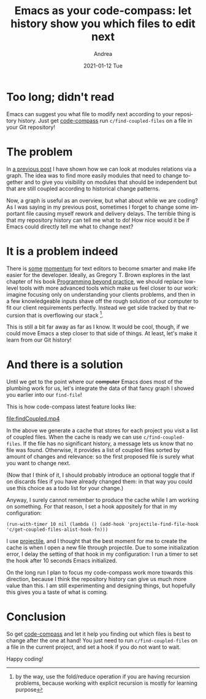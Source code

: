 #+TITLE:       Emacs as your code-compass: let history show you which files to edit next
#+AUTHOR:      Andrea
#+EMAIL:       andrea-dev@hotmail.com
#+DATE:        2021-01-12 Tue
#+URI:         /blog/%y/%m/%d/emacs-as-your-code-compass-let-history-show-you-which-files-to-edit-next
#+KEYWORDS:    code-compass, emacs, programming
#+TAGS:        code-compass, emacs, programming
#+LANGUAGE:    en
#+OPTIONS:     H:3 num:nil toc:nil \n:nil ::t |:t ^:nil -:nil f:t *:t <:t
#+DESCRIPTION: See which files need changes after you edit the current one


* Too long; didn't read
:PROPERTIES:
:ID:       4473a09b-b353-4a2d-aa0f-36c35eee5ee1
:END:

Emacs can suggest you what file to modify next according to your
repository history. Just get [[https://github.com/ag91/code-compass][code-compass]] run =c/find-coupled-files=
on a file in your Git repository!

* The problem
:PROPERTIES:
:ID:       8c4e0ffb-b537-49d2-b2af-b6e7e95e6e74
:END:

In [[https://ag91.github.io/blog/2021/01/07/emacs-as-your-code-compass-how-related-are-these-modules/][a previous post]] I have shown how we can look at modules relations
via a graph. The idea was to find more easily modules that need to
change together and to give you visibility on modules that should be
independent but that are still coupled according to historical change
patterns.

Now, a graph is useful as an overview, but what about while we are
coding? As I was saying in my previous post, sometimes I forget to
change some important file causing myself rework and delivery delays.
The terrible thing is that my repository history can tell me what to
do! How nice would it be if Emacs could directly tell me what to
change next?

* It is a problem indeed

There is [[https://www.kite.com/][some]] [[https://www.tabnine.com/][momentum]] for text editors to become smarter and make
life easier for the developer. Ideally, as Gregory T. Brown explores
in the last chapter of his book [[file:/home/andrea/workspace/agenda/notes/20200726202344-programming_beyond_practice.org][Programming beyond practice]], we should
replace low-level tools with more advanced tools which make us feel
closer to our work: imagine focusing only on understanding your
clients problems, and then in a few knowledgeable inputs shave off the
rough solution of our computer to fit our client requirements
perfectly. Instead we get side tracked by that recursion that is
overflowing our stack [fn::by the way, use the fold/reduce operation
if you are having recursion problems, because working with explicit
recursion is mostly for learning purpose].

This is still a bit far away as far as I know. It would be cool,
though, if we could move Emacs a step closer to that side of things.
At least, let's make it learn from our Git history!

* And there is a solution
:PROPERTIES:
:ID:       f536e0f8-d6cd-45cb-ac6d-08fd4c0314e4
:END:

Until we get to the point where our +computer+ Emacs does most of the
plumbing work for us, let's integrate the data of that fancy graph I
showed you earlier into our =find-file=!

This is how code-compass latest feature looks like:

[[file:findCoupled.mp4]]

In the above we generate a cache that stores for each project you
visit a list of coupled files. When the cache is ready we can use
=c/find-coupled-files=. If the file has no significant history, a
message lets us know that no file was found. Otherwise, it provides a
list of coupled files sorted by amount of changes and relevance: so
the first proposed file is surely what you want to change next.

(Now that I think of it, I should probably introduce an optional
toggle that if on discards files if you have already changed them: in
that way you could use this choice as a todo list for your change.)

Anyway, I surely cannot remember to produce the cache while I am
working on something. For that reason, I set a hook appositely for
that in my configuration:

#+begin_src elisp :noeval
(run-with-timer 10 nil (lambda () (add-hook 'projectile-find-file-hook 'c/get-coupled-files-alist-hook-fn)))
#+end_src

I use [[https://github.com/bbatsov/projectile][projectile]], and I thought that the best moment for me to create
the cache is when I open a new file through projectile. Due to some
initialization error, I delay the setting of that hook in my
configuration: I run a timer to set the hook after 10 seconds Emacs
initialized.

On the long run I plan to focus my code-compass work more towards this
direction, because I think the repository history can give us much
more value than this. I am still experimenting and designing things,
but hopefully this gives you a taste of what is coming.

* Conclusion

So get [[https://github.com/ag91/code-compass][code-compass]] and let it help you finding out which files is
best to change after the one at hand! You just need to run
=c/find-coupled-files= on a file in the current project, and set a
hook if you do not want to wait.

Happy coding!
